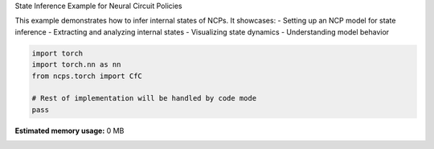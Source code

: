 
.. DO NOT EDIT.
.. THIS FILE WAS AUTOMATICALLY GENERATED BY SPHINX-GALLERY.
.. TO MAKE CHANGES, EDIT THE SOURCE PYTHON FILE:
.. "auto_examples/infer_states.py"
.. LINE NUMBERS ARE GIVEN BELOW.

.. only:: html

    .. note::
        :class: sphx-glr-download-link-note

        :ref:`Go to the end <sphx_glr_download_auto_examples_infer_states.py>`
        to download the full example code.

.. rst-class:: sphx-glr-example-title

.. _sphx_glr_auto_examples_infer_states.py:


State Inference Example for Neural Circuit Policies

This example demonstrates how to infer internal states of NCPs.
It showcases:
- Setting up an NCP model for state inference
- Extracting and analyzing internal states
- Visualizing state dynamics
- Understanding model behavior

.. GENERATED FROM PYTHON SOURCE LINES 11-17

.. code-block:: Python


    import torch
    import torch.nn as nn
    from ncps.torch import CfC

    # Rest of implementation will be handled by code mode
    pass
**Estimated memory usage:**  0 MB


.. _sphx_glr_download_auto_examples_infer_states.py:

.. only:: html

  .. container:: sphx-glr-footer sphx-glr-footer-example

    .. container:: sphx-glr-download sphx-glr-download-jupyter

      :download:`Download Jupyter notebook: infer_states.ipynb <infer_states.ipynb>`

    .. container:: sphx-glr-download sphx-glr-download-python

      :download:`Download Python source code: infer_states.py <infer_states.py>`

    .. container:: sphx-glr-download sphx-glr-download-zip

      :download:`Download zipped: infer_states.zip <infer_states.zip>`


.. only:: html

 .. rst-class:: sphx-glr-signature

    `Gallery generated by Sphinx-Gallery <https://sphinx-gallery.github.io>`_
